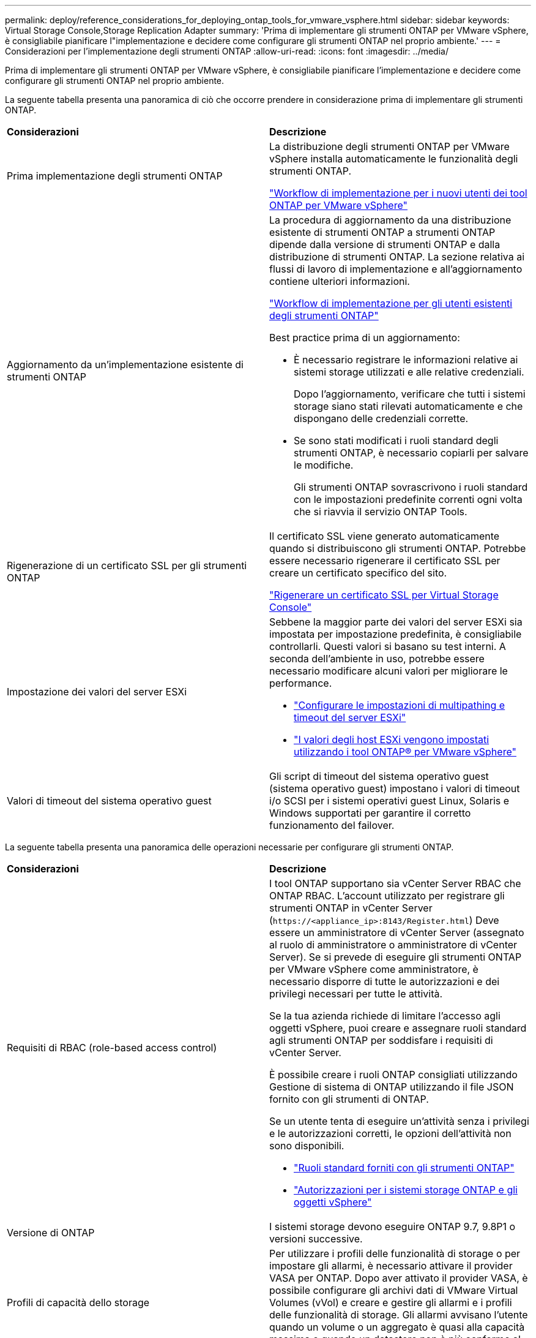 ---
permalink: deploy/reference_considerations_for_deploying_ontap_tools_for_vmware_vsphere.html 
sidebar: sidebar 
keywords: Virtual Storage Console,Storage Replication Adapter 
summary: 'Prima di implementare gli strumenti ONTAP per VMware vSphere, è consigliabile pianificare l"implementazione e decidere come configurare gli strumenti ONTAP nel proprio ambiente.' 
---
= Considerazioni per l'implementazione degli strumenti ONTAP
:allow-uri-read: 
:icons: font
:imagesdir: ../media/


[role="lead"]
Prima di implementare gli strumenti ONTAP per VMware vSphere, è consigliabile pianificare l'implementazione e decidere come configurare gli strumenti ONTAP nel proprio ambiente.

La seguente tabella presenta una panoramica di ciò che occorre prendere in considerazione prima di implementare gli strumenti ONTAP.

|===


| *Considerazioni* | *Descrizione* 


 a| 
Prima implementazione degli strumenti ONTAP
 a| 
La distribuzione degli strumenti ONTAP per VMware vSphere installa automaticamente le funzionalità degli strumenti ONTAP.

link:../deploy/concept_installation_workflow_for_new_users.html["Workflow di implementazione per i nuovi utenti dei tool ONTAP per VMware vSphere"]



 a| 
Aggiornamento da un'implementazione esistente di strumenti ONTAP
 a| 
La procedura di aggiornamento da una distribuzione esistente di strumenti ONTAP a strumenti ONTAP dipende dalla versione di strumenti ONTAP e dalla distribuzione di strumenti ONTAP. La sezione relativa ai flussi di lavoro di implementazione e all'aggiornamento contiene ulteriori informazioni.

link:../deploy/concept_installation_workflow_for_existing_users_of_ontap_tools.html["Workflow di implementazione per gli utenti esistenti degli strumenti ONTAP"]

Best practice prima di un aggiornamento:

* È necessario registrare le informazioni relative ai sistemi storage utilizzati e alle relative credenziali.
+
Dopo l'aggiornamento, verificare che tutti i sistemi storage siano stati rilevati automaticamente e che dispongano delle credenziali corrette.

* Se sono stati modificati i ruoli standard degli strumenti ONTAP, è necessario copiarli per salvare le modifiche.
+
Gli strumenti ONTAP sovrascrivono i ruoli standard con le impostazioni predefinite correnti ogni volta che si riavvia il servizio ONTAP Tools.





 a| 
Rigenerazione di un certificato SSL per gli strumenti ONTAP
 a| 
Il certificato SSL viene generato automaticamente quando si distribuiscono gli strumenti ONTAP. Potrebbe essere necessario rigenerare il certificato SSL per creare un certificato specifico del sito.

link:../configure/task_regenerate_an_ssl_certificate_for_vsc.html["Rigenerare un certificato SSL per Virtual Storage Console"]



 a| 
Impostazione dei valori del server ESXi
 a| 
Sebbene la maggior parte dei valori del server ESXi sia impostata per impostazione predefinita, è consigliabile controllarli. Questi valori si basano su test interni. A seconda dell'ambiente in uso, potrebbe essere necessario modificare alcuni valori per migliorare le performance.

* link:../configure/task_configure_esx_server_multipathing_and_timeout_settings.html["Configurare le impostazioni di multipathing e timeout del server ESXi"]
* link:../configure/reference_esxi_host_values_set_by_vsc_for_vmware_vsphere.html["I valori degli host ESXi vengono impostati utilizzando i tool ONTAP® per VMware vSphere"]




 a| 
Valori di timeout del sistema operativo guest
 a| 
Gli script di timeout del sistema operativo guest (sistema operativo guest) impostano i valori di timeout i/o SCSI per i sistemi operativi guest Linux, Solaris e Windows supportati per garantire il corretto funzionamento del failover.

|===
La seguente tabella presenta una panoramica delle operazioni necessarie per configurare gli strumenti ONTAP.

|===


| *Considerazioni* | *Descrizione* 


 a| 
Requisiti di RBAC (role-based access control)
 a| 
I tool ONTAP supportano sia vCenter Server RBAC che ONTAP RBAC. L'account utilizzato per registrare gli strumenti ONTAP in vCenter Server (`\https://<appliance_ip>:8143/Register.html`) Deve essere un amministratore di vCenter Server (assegnato al ruolo di amministratore o amministratore di vCenter Server). Se si prevede di eseguire gli strumenti ONTAP per VMware vSphere come amministratore, è necessario disporre di tutte le autorizzazioni e dei privilegi necessari per tutte le attività.

Se la tua azienda richiede di limitare l'accesso agli oggetti vSphere, puoi creare e assegnare ruoli standard agli strumenti ONTAP per soddisfare i requisiti di vCenter Server.

È possibile creare i ruoli ONTAP consigliati utilizzando Gestione di sistema di ONTAP utilizzando il file JSON fornito con gli strumenti di ONTAP.

Se un utente tenta di eseguire un'attività senza i privilegi e le autorizzazioni corretti, le opzioni dell'attività non sono disponibili.

* link:../concepts/concept_standard_roles_packaged_with_ontap_tools_for_vmware_vsphere.html["Ruoli standard forniti con gli strumenti ONTAP"]
* link:../concepts/concept_ontap_role_based_access_control_feature_for_ontap_tools.html["Autorizzazioni per i sistemi storage ONTAP e gli oggetti vSphere"]




 a| 
Versione di ONTAP
 a| 
I sistemi storage devono eseguire ONTAP 9.7, 9.8P1 o versioni successive.



 a| 
Profili di capacità dello storage
 a| 
Per utilizzare i profili delle funzionalità di storage o per impostare gli allarmi, è necessario attivare il provider VASA per ONTAP. Dopo aver attivato il provider VASA, è possibile configurare gli archivi dati di VMware Virtual Volumes (vVol) e creare e gestire gli allarmi e i profili delle funzionalità di storage. Gli allarmi avvisano l'utente quando un volume o un aggregato è quasi alla capacità massima o quando un datastore non è più conforme al profilo di capacità dello storage associato.

|===


== Ulteriori considerazioni sull'implementazione

È necessario considerare pochi requisiti durante la personalizzazione degli strumenti ONTAP di implementazione.



=== Password dell'utente dell'applicazione

Questa è la password assegnata all'account amministratore. Per motivi di sicurezza, si consiglia di utilizzare una lunghezza della password compresa tra otto e trenta caratteri e di inserire almeno un carattere superiore, uno inferiore, uno speciale e un carattere speciale. La password scade dopo 90 giorni.



=== Credenziali della console di manutenzione dell'appliance

È necessario accedere alla console di manutenzione utilizzando il nome utente "`maint`". È possibile impostare la password per l'utente "`maint`" durante l'implementazione. È possibile utilizzare il menu Configurazione applicazione della console di manutenzione degli strumenti ONTAP per modificare la password.



=== Credenziali dell'amministratore di vCenter Server

È possibile impostare le credenziali di amministratore per vCenter Server durante l'implementazione degli strumenti ONTAP.

Se la password per vCenter Server cambia, è possibile aggiornare la password per l'amministratore utilizzando il seguente URL: `\https://<IP>:8143/Register.html` Dove l'indirizzo IP è degli strumenti ONTAP forniti durante l'implementazione.



=== Password database Derby

Per motivi di sicurezza, si consiglia di utilizzare una lunghezza della password compresa tra otto e trenta caratteri e di inserire almeno un carattere superiore, uno inferiore, uno speciale e un carattere speciale. La password scade dopo 90 giorni.



=== Indirizzo IP del server vCenter

* Specificare l'indirizzo IP (IPv4 o IPv6) dell'istanza del server vCenter a cui si desidera registrare gli strumenti ONTAP.
+
Il tipo di tool ONTAP per i certificati VMware vSphere e VASA generati dipende dall'indirizzo IP (IPv4 o IPv6) fornito durante l'implementazione. Durante l'implementazione degli strumenti ONTAP, se non sono stati immessi dettagli IP statici e DHCP, la rete fornisce indirizzi IPv4 e IPv6.

* L'indirizzo IP degli strumenti ONTAP utilizzato per la registrazione con vCenter Server dipende dal tipo di indirizzo IP del server vCenter (IPv4 o IPv6) inserito nella procedura guidata di implementazione.
+
Entrambi gli strumenti ONTAP per i certificati VMware vSphere e VASA verranno generati utilizzando lo stesso tipo di indirizzo IP utilizzato durante la registrazione di vCenter Server.

+

NOTE: IPv6 è supportato solo con vCenter Server 6.7 e versioni successive.





=== Proprietà di rete dell'appliance

Se non si utilizza DHCP, specificare un nome host DNS valido (non qualificato), nonché l'indirizzo IP statico per gli strumenti ONTAP per VMware vSphere e gli altri parametri di rete. Tutti questi parametri sono necessari per un'installazione e un funzionamento corretti.

